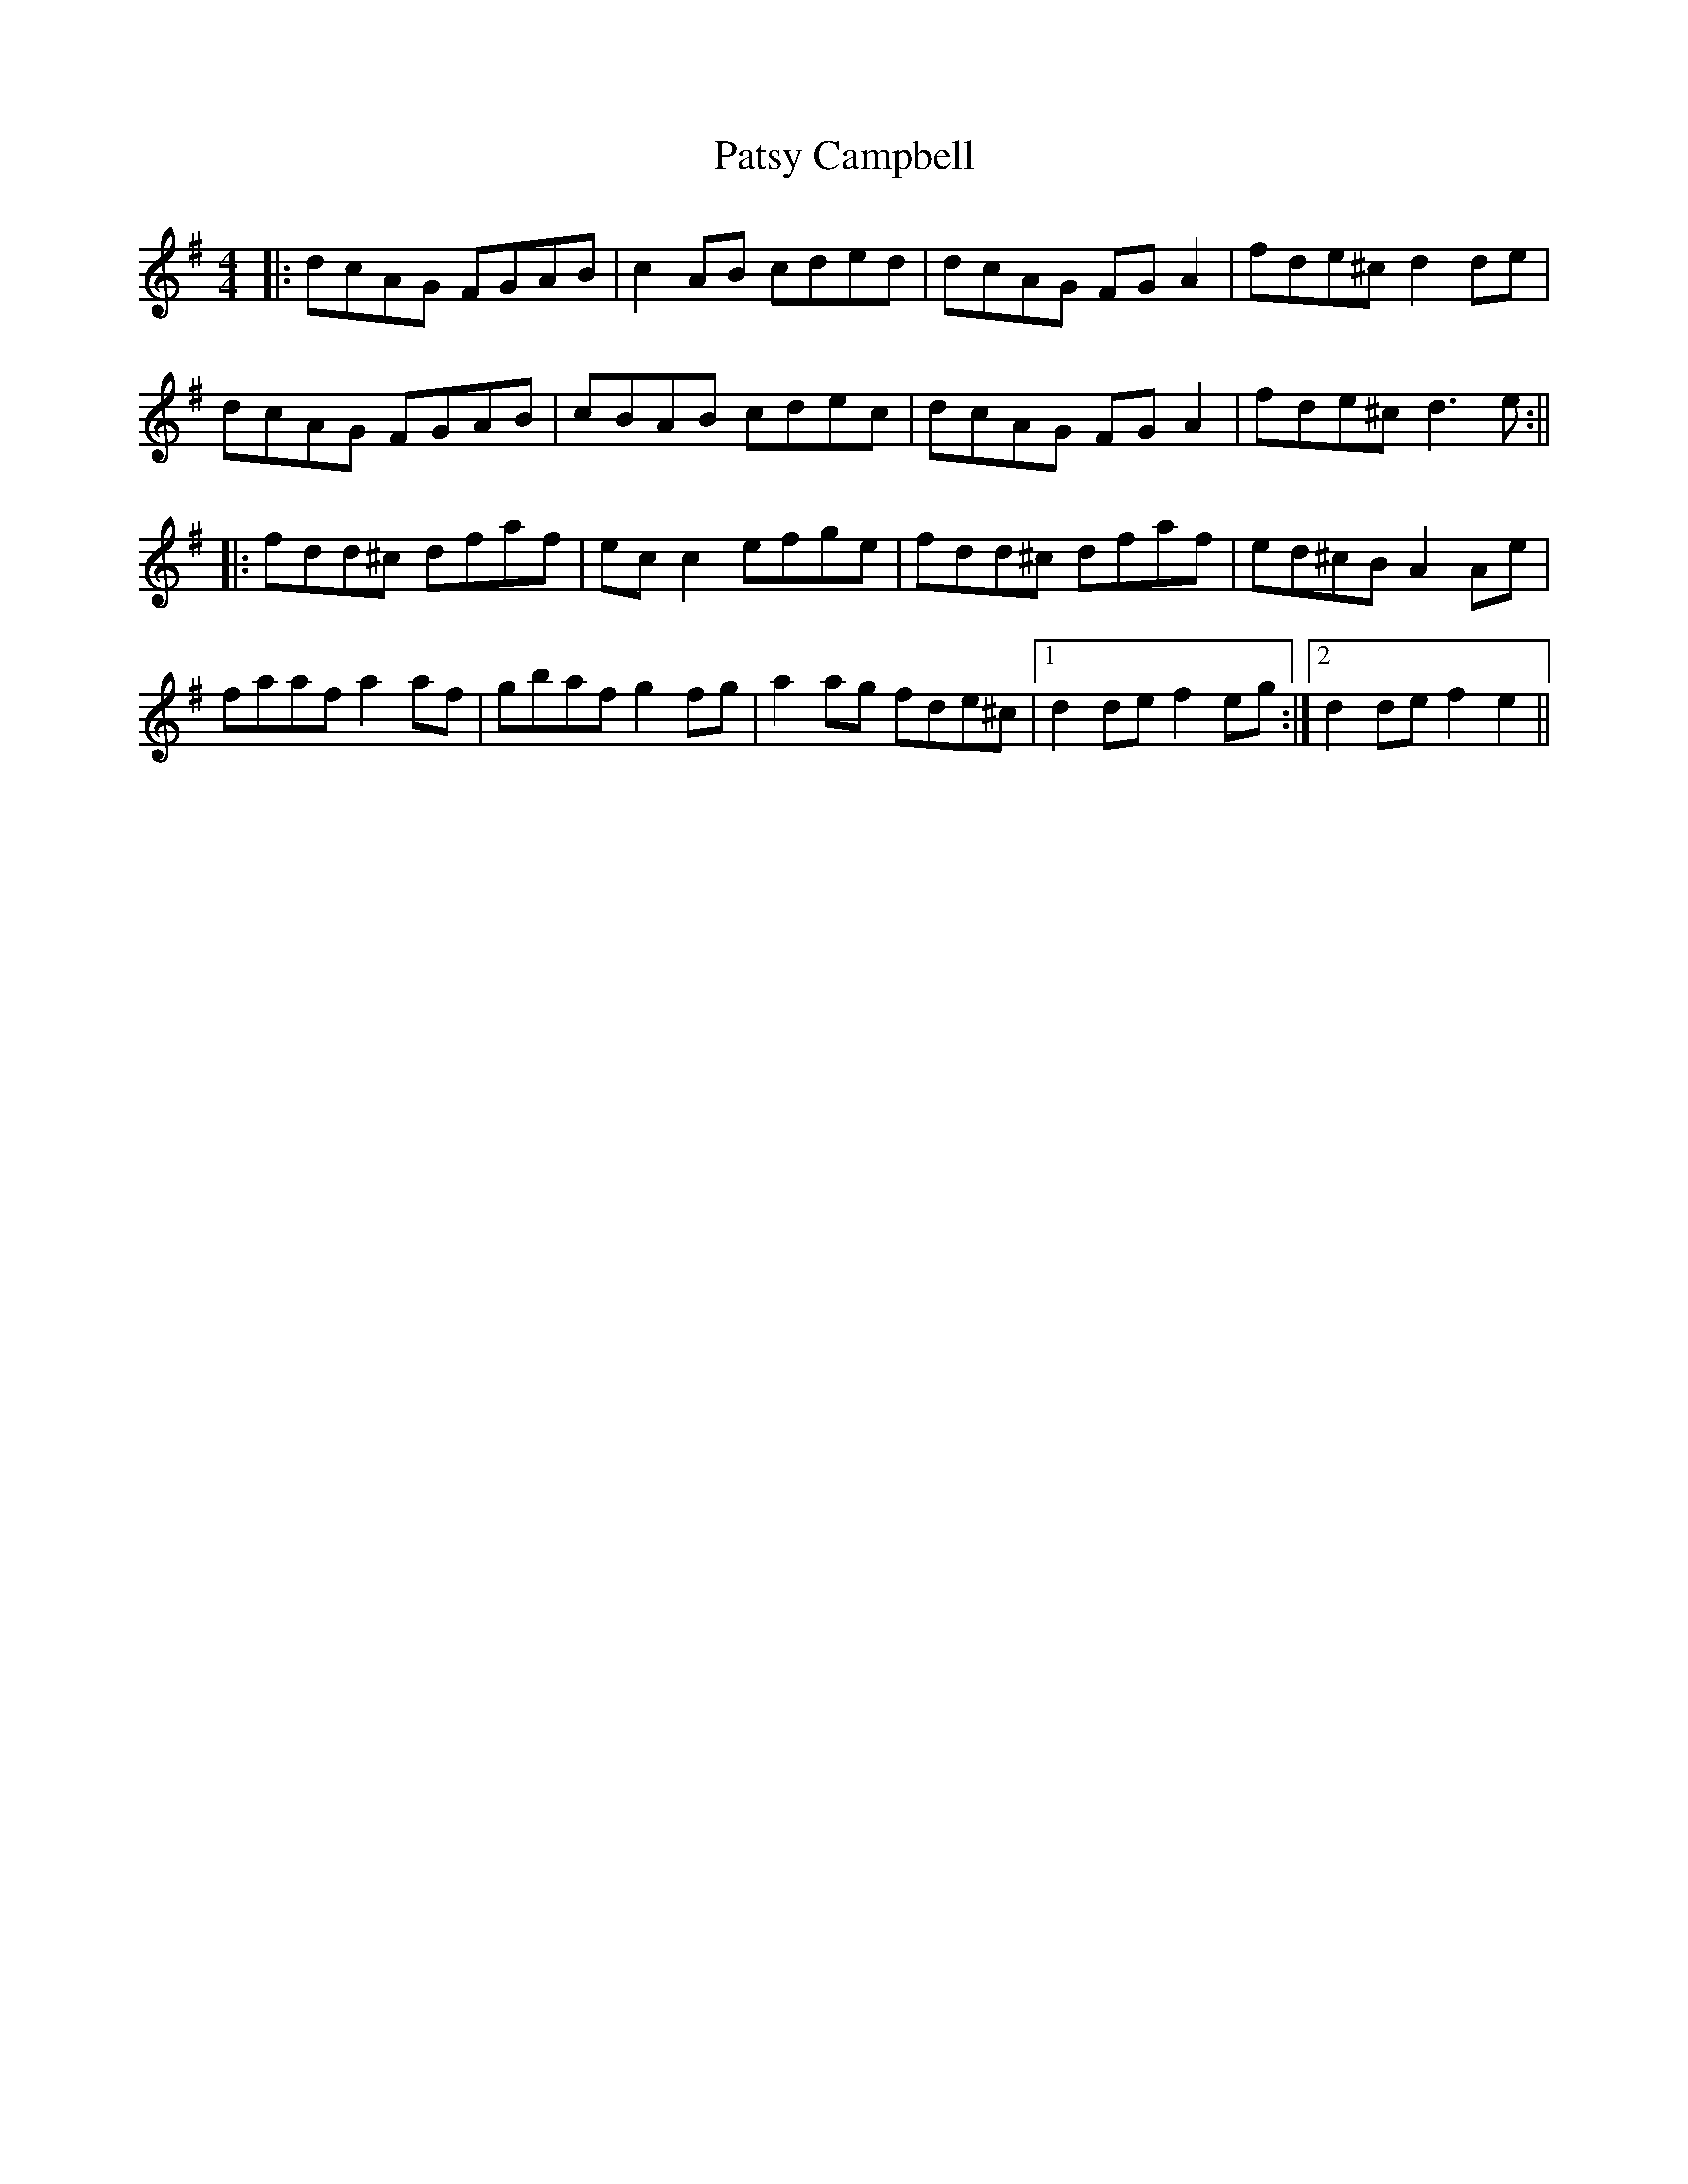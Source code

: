 X: 2
T: Patsy Campbell
Z: TunesFromDoolin
S: https://thesession.org/tunes/14160#setting25838
R: reel
M: 4/4
L: 1/8
K: Dmix
|:dcAG FGAB|c2AB cded|dcAG FGA2|fde^c d2de|
dcAG FGAB|cBAB cdec|dcAG FGA2|fde^c d3e:||
|:fdd^c dfaf|ecc2 efge|fdd^c dfaf|ed^cB A2Ae|
faaf a2af|gbaf g2fg|a2ag fde^c|1 d2de f2eg:|2 d2de f2e2||
